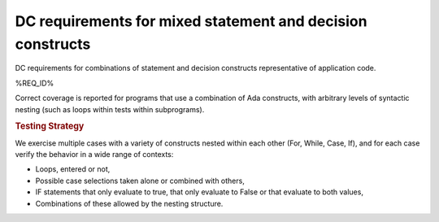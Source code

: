 DC requirements for mixed statement and decision constructs
===========================================================

DC requirements for combinations of statement and decision constructs
representative of application code.


%REQ_ID%


Correct coverage is reported for programs that use a combination of
Ada constructs, with arbitrary levels of syntactic nesting
(such as loops within tests within subprograms).


.. rubric:: Testing Strategy



We exercise multiple cases with a variety of
constructs nested within each other (For, While, Case, If), and for each case
verify the behavior in a wide range of contexts:

* Loops, entered or not,

* Possible case selections taken alone or combined with others,

* IF statements that only evaluate to true, that only evaluate to False
  or that evaluate to both values,

* Combinations of these allowed by the nesting structure.


.. qmlink:: TCIndexImporter

   *



